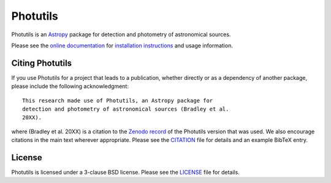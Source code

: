 =========
Photutils
=========

|PyPI Version| |Anaconda Version| |Anaconda Downloads| |Astropy|

|Travis Status| |Coveralls Status| |CircleCI Status| |Latest RTD Status|

Photutils is an `Astropy`_ package for detection and photometry of
astronomical sources.

Please see the `online documentation
<https://photutils.readthedocs.io>`_ for `installation instructions
<https://photutils.readthedocs.io/en/stable/install.html>`_ and usage
information.


Citing Photutils
----------------

|Zenodo|

If you use Photutils for a project that leads to a publication,
whether directly or as a dependency of another package, please include
the following acknowledgment::

    This research made use of Photutils, an Astropy package for
    detection and photometry of astronomical sources (Bradley et al.
    20XX).

where (Bradley et al. 20XX) is a citation to the `Zenodo record
<https://doi.org/10.5281/zenodo.596036>`_ of the Photutils version
that was used.  We also encourage citations in the main text wherever
appropriate.  Please see the `CITATION <CITATION.rst>`_ file for
details and an example BibTeX entry.


License
-------

Photutils is licensed under a 3-clause BSD license.  Please see the
`LICENSE <LICENSE.rst>`_ file for details.


.. |PyPI Version| image:: https://img.shields.io/pypi/v/photutils.svg
    :target: https://pypi.org/project/photutils/
    :alt: PyPI Latest Release

.. |Anaconda Version| image:: https://anaconda.org/astropy/photutils/badges/version.svg
    :target: https://anaconda.org/astropy/photutils
    :alt: Anaconda Latest Release

.. |Anaconda Downloads| image:: https://anaconda.org/astropy/photutils/badges/downloads.svg
    :target: https://anaconda.org/astropy/photutils
    :alt: Anaconda Downloads

.. |Astropy| image:: https://img.shields.io/badge/powered%20by-AstroPy-orange.svg?style=flat
    :target: https://www.astropy.org/
    :alt: Powered by Astropy

.. |Zenodo| image:: https://zenodo.org/badge/2640766.svg
    :target: https://zenodo.org/badge/latestdoi/2640766
    :alt: Zenodo Latest DOI

.. |Travis Status| image:: https://travis-ci.org/astropy/photutils.svg?branch=master
    :target: https://travis-ci.org/astropy/photutils
    :alt: Travis CI Status

.. |Coveralls Status| image:: https://coveralls.io/repos/astropy/photutils/badge.svg?branch=master
    :target: https://coveralls.io/github/astropy/photutils
    :alt: Coveralls Status

.. |CircleCI Status| image:: https://circleci.com/gh/astropy/photutils.svg?style=svg
    :target: https://circleci.com/gh/astropy/photutils
    :alt: CircleCI Status

.. |Stable RTD Status| image:: https://readthedocs.org/projects/photutils/badge/?version=stable
    :target: https://photutils.readthedocs.io/en/stable/
    :alt: Stable Documentation Status

.. |Latest RTD Status| image:: https://readthedocs.org/projects/photutils/badge/?version=latest
    :target: https://photutils.readthedocs.io/en/latest/
    :alt: Latest Documentation Status

.. _Astropy: https://www.astropy.org/
